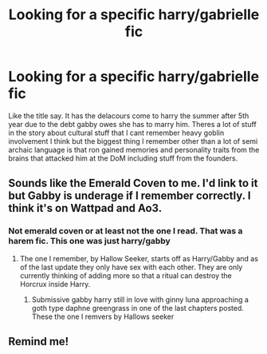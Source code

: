 #+TITLE: Looking for a specific harry/gabrielle fic

* Looking for a specific harry/gabrielle fic
:PROPERTIES:
:Author: Aniki356
:Score: 15
:DateUnix: 1591942788.0
:DateShort: 2020-Jun-12
:FlairText: What's That Fic?
:END:
Like the title say. It has the delacours come to harry the summer after 5th year due to the debt gabby owes she has to marry him. Theres a lot of stuff in the story about cultural stuff that I cant remember heavy goblin involvement I think but the biggest thing I remember other than a lot of semi archaic language is that ron gained memories and personality traits from the brains that attacked him at the DoM including stuff from the founders.


** Sounds like the Emerald Coven to me. I'd link to it but Gabby is underage if I remember correctly. I think it's on Wattpad and Ao3.
:PROPERTIES:
:Author: RealHellpony
:Score: 1
:DateUnix: 1591973528.0
:DateShort: 2020-Jun-12
:END:

*** Not emerald coven or at least not the one I read. That was a harem fic. This one was just harry/gabby
:PROPERTIES:
:Author: Aniki356
:Score: 1
:DateUnix: 1591973627.0
:DateShort: 2020-Jun-12
:END:

**** The one I remember, by Hallow Seeker, starts off as Harry/Gabby and as of the last update they only have sex with each other. They are only currently thinking of adding more so that a ritual can destroy the Horcrux inside Harry.
:PROPERTIES:
:Author: RealHellpony
:Score: 1
:DateUnix: 1591974346.0
:DateShort: 2020-Jun-12
:END:

***** Submissive gabby harry still in love with ginny luna approaching a goth type daphne greengrass in one of the last chapters posted. These the one I remvers by Hallows seeker
:PROPERTIES:
:Author: Aniki356
:Score: 1
:DateUnix: 1591974647.0
:DateShort: 2020-Jun-12
:END:


** Remind me!
:PROPERTIES:
:Author: poseidons_seaweed
:Score: 0
:DateUnix: 1591966036.0
:DateShort: 2020-Jun-12
:END:
